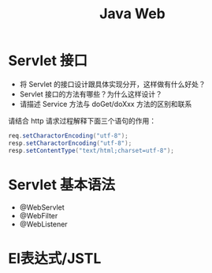 #+TITLE: Java Web



* Servlet 接口

- 将 Servlet 的接口设计跟具体实现分开，这样做有什么好处？
- Servlet 接口的方法有哪些？为什么这样设计？
- 请描述 Service 方法与 doGet/doXxx 方法的区别和联系

请结合 http 请求过程解释下面三个语句的作用：
#+BEGIN_SRC java
  req.setCharactorEncoding("utf-8");
  resp.setCharactorEncoding("utf-8");
  resp.setContentType("text/html;charset=utf-8");
#+END_SRC

* Servlet 基本语法

- @WebServlet
- @WebFilter
- @WebListener

* El表达式/JSTL

